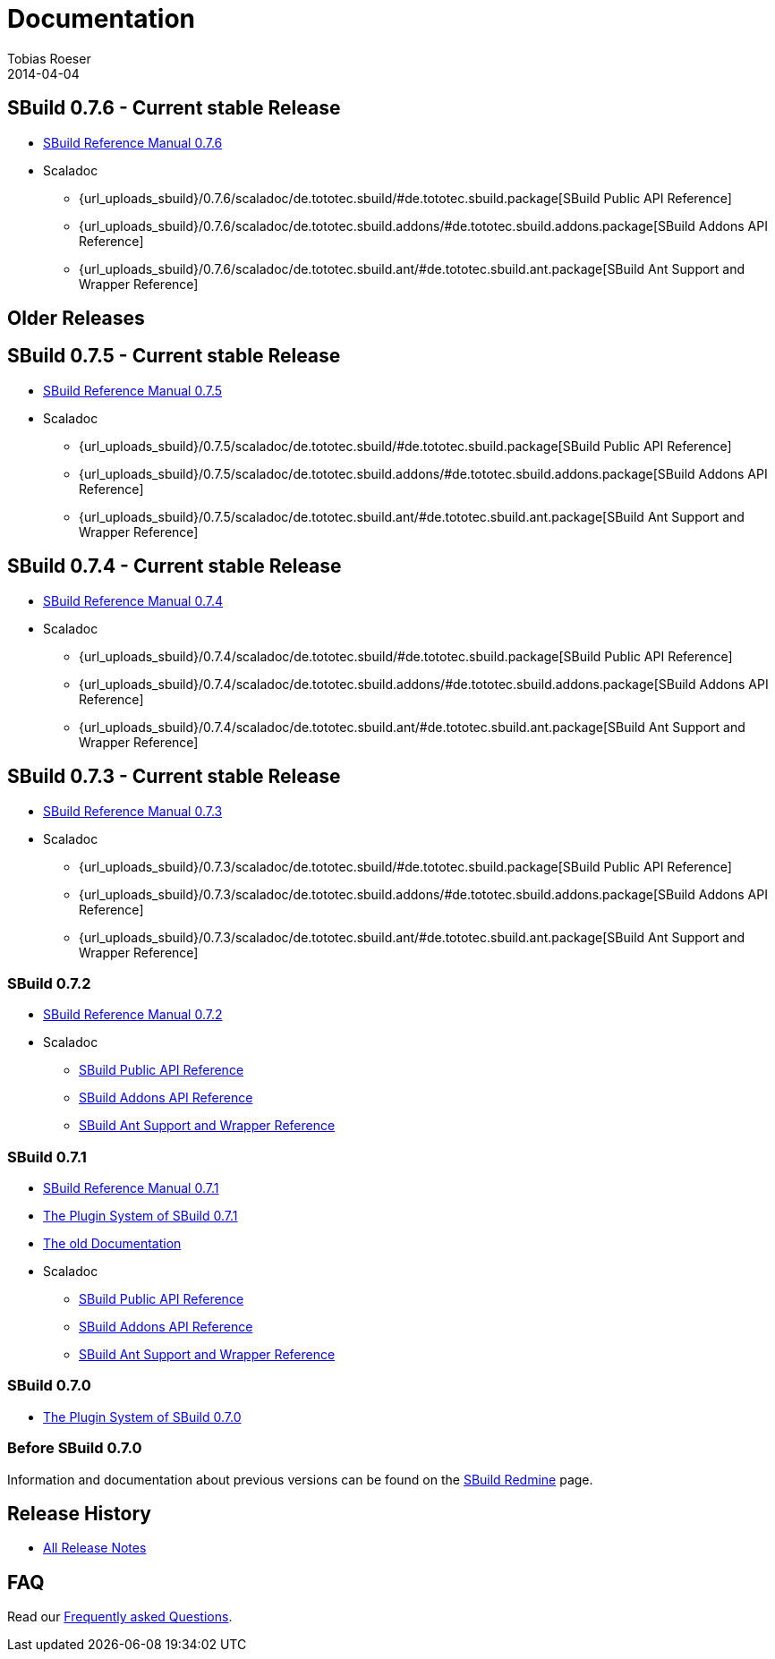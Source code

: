 = Documentation
Tobias Roeser
2014-04-04
:jbake-type: page
:jbake-status: published
:sbuildversion: 0.7.6

== SBuild {sbuildversion} - Current stable Release

* link:{path_doc_sbuild}/{sbuildversion}/index.html[SBuild Reference Manual {sbuildversion}]

* Scaladoc
** {url_uploads_sbuild}/{sbuildversion}/scaladoc/de.tototec.sbuild/#de.tototec.sbuild.package[SBuild Public API Reference]
** {url_uploads_sbuild}/{sbuildversion}/scaladoc/de.tototec.sbuild.addons/#de.tototec.sbuild.addons.package[SBuild Addons API Reference]
** {url_uploads_sbuild}/{sbuildversion}/scaladoc/de.tototec.sbuild.ant/#de.tototec.sbuild.ant.package[SBuild Ant Support and Wrapper Reference]

== Older Releases

:sbuildversion: 0.7.5

== SBuild {sbuildversion} - Current stable Release

* link:{path_doc_sbuild}/{sbuildversion}/index.html[SBuild Reference Manual {sbuildversion}]

* Scaladoc
** {url_uploads_sbuild}/{sbuildversion}/scaladoc/de.tototec.sbuild/#de.tototec.sbuild.package[SBuild Public API Reference]
** {url_uploads_sbuild}/{sbuildversion}/scaladoc/de.tototec.sbuild.addons/#de.tototec.sbuild.addons.package[SBuild Addons API Reference]
** {url_uploads_sbuild}/{sbuildversion}/scaladoc/de.tototec.sbuild.ant/#de.tototec.sbuild.ant.package[SBuild Ant Support and Wrapper Reference]


:sbuildversion: 0.7.4

== SBuild {sbuildversion} - Current stable Release

* link:{path_doc_sbuild}/{sbuildversion}/index.html[SBuild Reference Manual {sbuildversion}]

* Scaladoc
** {url_uploads_sbuild}/{sbuildversion}/scaladoc/de.tototec.sbuild/#de.tototec.sbuild.package[SBuild Public API Reference]
** {url_uploads_sbuild}/{sbuildversion}/scaladoc/de.tototec.sbuild.addons/#de.tototec.sbuild.addons.package[SBuild Addons API Reference]
** {url_uploads_sbuild}/{sbuildversion}/scaladoc/de.tototec.sbuild.ant/#de.tototec.sbuild.ant.package[SBuild Ant Support and Wrapper Reference]


:sbuildversion: 0.7.3

== SBuild {sbuildversion} - Current stable Release

* link:{path_doc_sbuild}/{sbuildversion}/index.html[SBuild Reference Manual {sbuildversion}]

* Scaladoc
** {url_uploads_sbuild}/{sbuildversion}/scaladoc/de.tototec.sbuild/#de.tototec.sbuild.package[SBuild Public API Reference]
** {url_uploads_sbuild}/{sbuildversion}/scaladoc/de.tototec.sbuild.addons/#de.tototec.sbuild.addons.package[SBuild Addons API Reference]
** {url_uploads_sbuild}/{sbuildversion}/scaladoc/de.tototec.sbuild.ant/#de.tototec.sbuild.ant.package[SBuild Ant Support and Wrapper Reference]

:sbuildversion: 0.7.2

=== SBuild {sbuildversion}

* link:{path_doc_sbuild}/{sbuildversion}/index.html[SBuild Reference Manual {sbuildversion}]

* Scaladoc
** http://sbuild.tototec.de/static/doc/sbuild/{sbuildversion}/scaladoc/de.tototec.sbuild/#de.tototec.sbuild.package[SBuild Public API Reference]
** http://sbuild.tototec.de/static/doc/sbuild/{sbuildversion}/scaladoc/de.tototec.sbuild.addons/#de.tototec.sbuild.addons.package[SBuild Addons API Reference]
** http://sbuild.tototec.de/static/doc/sbuild/{sbuildversion}/scaladoc/de.tototec.sbuild.ant/#de.tototec.sbuild.ant.package[SBuild Ant Support and Wrapper Reference]

:sbuildversion: 0.7.1

=== SBuild {sbuildversion}

* link:{path_doc_sbuild}/{sbuildversion}/index.html[SBuild Reference Manual {sbuildversion}]
* link:/news/2013/12/20/The-Plugin-System-of-SBuild-0.7.1.html[The Plugin System of SBuild 0.7.1]
* http://sbuild.tototec.de/sbuild/projects/sbuild/wiki/Documentation[The old Documentation]

* Scaladoc
** http://sbuild.tototec.de/static/doc/sbuild/{sbuildversion}/scaladoc/de.tototec.sbuild/#de.tototec.sbuild.package[SBuild Public API Reference]
** http://sbuild.tototec.de/static/doc/sbuild/{sbuildversion}/scaladoc/de.tototec.sbuild.addons/#de.tototec.sbuild.addons.package[SBuild Addons API Reference]
** http://sbuild.tototec.de/static/doc/sbuild/{sbuildversion}/scaladoc/de.tototec.sbuild.ant/#de.tototec.sbuild.ant.package[SBuild Ant Support and Wrapper Reference]


=== SBuild 0.7.0

* link:/news/2013/12/06/The-Plugin-System-of-SBuild-0.7.0.html[The Plugin System of SBuild 0.7.0]

=== Before SBuild 0.7.0

Information and documentation about previous versions can be found on the http://sbuild.tototec.de/sbuild/projects/sbuild/wiki[SBuild Redmine] page.

== Release History

* link:/releases[All Release Notes]

== FAQ

Read our link:/faq/index.html[Frequently asked Questions].